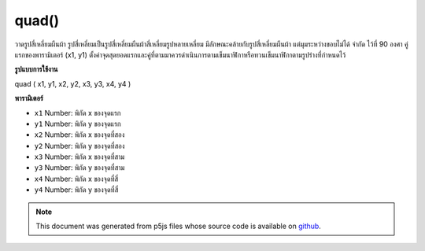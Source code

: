 .. raw:: html

	<script src="https://sketch.netpie.io/widget/p5-widget.js"></script>

quad()
======

วาดรูปสี่เหลี่ยมผืนผ้า รูปสี่เหลี่ยมเป็นรูปสี่เหลี่ยมผืนผ้าสี่เหลี่ยมรูปหลายเหลี่ยม มีลักษณะคล้ายกับรูปสี่เหลี่ยมผืนผ้า แต่มุมระหว่างขอบไม่ได้ จำกัด ไว้ที่ 90 องศา คู่แรกของพารามิเตอร์ (x1, y1) ตั้งค่าจุดสุดยอดแรกและคู่ที่ตามมาควรดำเนินการตามเข็มนาฬิกาหรือทวนเข็มนาฬิกาตามรูปร่างที่กำหนดไว้

.. Draw a quad. A quad is a quadrilateral, a four sided polygon. It is
.. similar to a rectangle, but the angles between its edges are not
.. constrained to ninety degrees. The first pair of parameters (x1,y1)
.. sets the first vertex and the subsequent pairs should proceed
.. clockwise or counter-clockwise around the defined shape.
**รูปแบบการใช้งาน**

quad ( x1, y1, x2, y2, x3, y3, x4, y4 )

**พารามิเตอร์**

- ``x1``  Number: พิกัด x ของจุดแรก

- ``y1``  Number: พิกัด y ของจุดแรก

- ``x2``  Number: พิกัด x ของจุดที่สอง

- ``y2``  Number: พิกัด y ของจุดที่สอง

- ``x3``  Number: พิกัด x ของจุดที่สาม

- ``y3``  Number: พิกัด y ของจุดที่สาม

- ``x4``  Number: พิกัด x ของจุดที่สี่

- ``y4``  Number: พิกัด y ของจุดที่สี่

.. ``x1``  Number: the x-coordinate of the first point
.. ``y1``  Number: the y-coordinate of the first point
.. ``x2``  Number: the x-coordinate of the second point
.. ``y2``  Number: the y-coordinate of the second point
.. ``x3``  Number: the x-coordinate of the third point
.. ``y3``  Number: the y-coordinate of the third point
.. ``x4``  Number: the x-coordinate of the fourth point
.. ``y4``  Number: the y-coordinate of the fourth point

.. raw:: html

	<script type="text/p5" data-autoplay data-hide-sourcecode>
	quad(38, 31, 86, 20, 69, 63, 30, 76);

	</script>

	<br><br>

.. note:: This document was generated from p5js files whose source code is available on `github <https://github.com/processing/p5.js>`_.
